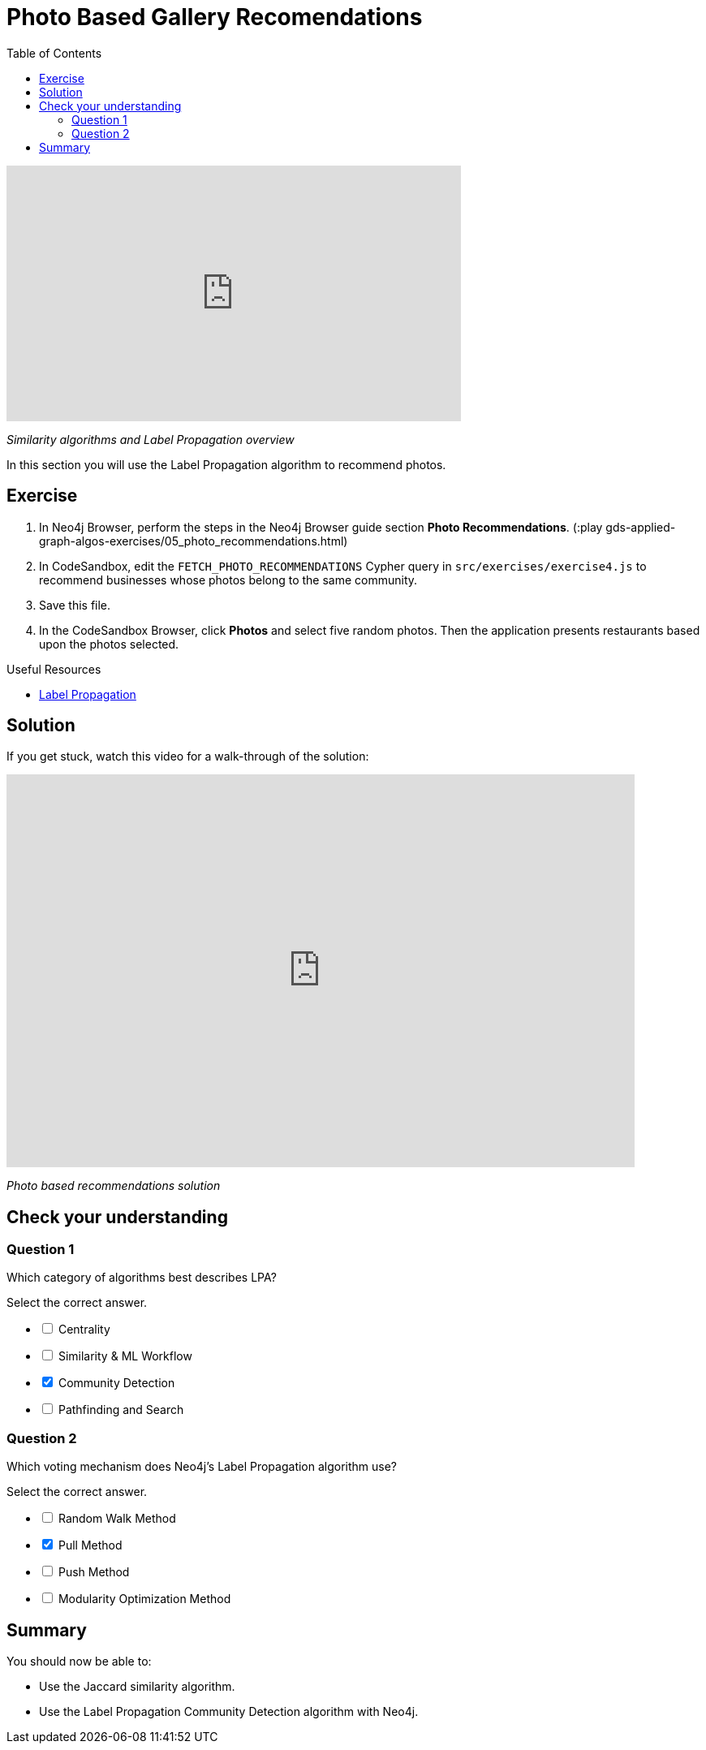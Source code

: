 = Photo Based Gallery Recomendations
:slug: 05-gdsaa-photo-based-gallery-recommendations
:doctype: book
:toc: left
:toclevels: 4
:imagesdir: ../images
:module-next-title: Summary: Applied Graph Data Science for Web Applications
:page-slug: {slug}
:page-layout: training
:page-quiz:

video::CJksYzO7zl0[youtube,width=560,height=315]

_Similarity algorithms and Label Propagation overview_

In this section you will use the Label Propagation algorithm to recommend photos.

== Exercise

. In Neo4j Browser, perform the steps in the  Neo4j Browser guide section *Photo Recommendations*. (:play gds-applied-graph-algos-exercises/05_photo_recommendations.html)
. In CodeSandbox, edit the `FETCH_PHOTO_RECOMMENDATIONS` Cypher query in `src/exercises/exercise4.js` to recommend businesses whose photos belong to the same community.
. Save this file.
. In the CodeSandbox Browser, click *Photos* and select five random photos. Then the application presents restaurants based upon the photos selected.

====
.Useful Resources

* https://neo4j.com/docs/graph-data-science/current/algorithms/label-propagation/[Label Propagation^]
====

== Solution

If you get stuck, watch this video for a walk-through of the solution:

++++
<div style="position: relative; overflow: hidden; padding-top: 56.25%; width: 90%;">
  <iframe src="https://www.youtube.com/embed/FV0LznTB364" frameborder="0" allow="accelerometer; autoplay; encrypted-media; gyroscope; picture-in-picture" style="position: absolute; top: 0; left: 0; width: 100%; height: 100%; border: 0;" allowfullscreen></iframe>
</div>
++++
_Photo based recommendations solution_

[.quiz]
== Check your understanding
=== Question 1

[.statement]
Which category of algorithms best describes LPA?

[.statement]
Select the correct answer.

[%interactive.answers]
- [ ] Centrality
- [ ] Similarity & ML Workflow
- [x] Community Detection
- [ ] Pathfinding and Search

=== Question 2

[.statement]
Which voting mechanism does Neo4j's Label Propagation algorithm use?

[.statement]
Select the correct answer.

[%interactive.answers]
- [ ] Random Walk Method
- [x] Pull Method
- [ ] Push Method
- [ ] Modularity Optimization Method

[.summary]
== Summary

You should now be able to:
[square]
* Use the Jaccard similarity algorithm.
* Use the Label Propagation Community Detection algorithm with Neo4j.
